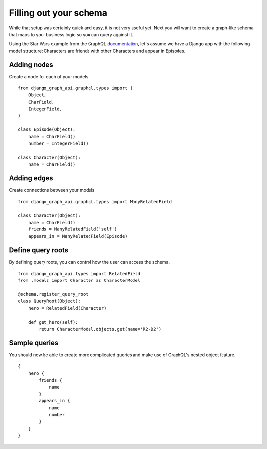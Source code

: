 Filling out your schema
_______________________
While that setup was certainly quick and easy, it is not very useful yet. Next you will want to create a graph-like schema that maps to your business logic so you can query against it.

Using the Star Wars example from the GraphQL documentation_, let's assume we have a Django app with the following model structure:
Characters are friends with other Characters and appear in Episodes.

Adding nodes
++++++++++++

Create a node for each of your models
::
    from django_graph_api.graphql.types import (
        Object,
        CharField,
        IntegerField,
    )

    class Episode(Object):
        name = CharField()
        number = IntegerField()

    class Character(Object):
        name = CharField()

Adding edges
+++++++++++++
Create connections between your models
::
    from django_graph_api.graphql.types import ManyRelatedField

    class Character(Object):
        name = CharField()
        friends = ManyRelatedField('self')
        appears_in = ManyRelatedField(Episode)


Define query roots
+++++++++++++++++++

By defining query roots, you can control how the user can access the schema.
::
    from django_graph_api.types import RelatedField
    from .models import Character as CharacterModel

    @schema.register_query_root
    class QueryRoot(Object):
        hero = RelatedField(Character)

        def get_hero(self):
            return CharacterModel.objects.get(name='R2-D2')

Sample queries
+++++++++++++++

You should now be able to create more complicated queries and make use of GraphQL's nested object feature.
::
    {
        hero {
            friends {
                name
            }
            appears_in {
                name
                number
            }
        }
    }

.. _documentation: http://graphql.org/learn/
